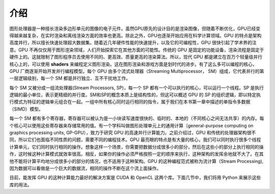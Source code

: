 介绍
====

图形处理器是一种擅长渲染多边形单元的图像的电子元件。虽然GPU原先的设计目的是渲染图像，但随着不断优化，GPU已经变得越来越复杂，在实时渲染和离线渲染方面的效率也更高。除此之外，GPU也逐渐开始应用在科学计算领域。GPU 的特点是架构高度并行，所以擅长快速处理超大数据集。随着近几年硬件性能的快速提升，以及它的可编程性，GPU 很快引起了学术界的注意。GPU 不再仅仅用于图形渲染领域，人们开始探索它在其他方面的可能性。传统的 GPU 是固定的功能设备，渲染流程是固定于硬件上的。这就限制了图形程序员去使用不同的、更高效、质量更高的渲染算法。所以，现代 GPU 都是建立在百万个轻量级并行核心上的，可以使用 **shaders** 来编程定义图形渲染。这在图形渲染和游戏方面是划时代的进步。有了这么多可以编程的核心，GPU 厂商逐渐开始开发并行编程模型。每个 GPU 由多个流式处理器（Streaming Multiprocessor， SM）组成，它代表并行的第一层逻辑级别，每一个 SM 都是并行独立、互不干扰地工作。

.. image:: ../images/gpu-architecture.png

每个 SM 又被分成一组流处理器(Stream Processors, SP)，每一个 SP 都有一个可以执行的核心，可以运行一个线程。SP 是执行逻辑的最小单位，表示更精细的并行度。SM和SP的概念本质上是结构性的，但这可以概述 GPU 的 SP 的组织逻辑，即以特定执行模式为特征的逻辑单元组合在一起。一组中所有核心同时运行相同的指令，属于我们在本书第一章中描述的单指令多数据（SIMD）模型。

每一个 SM 都有多个寄存器，寄存器可以被认为是一小块读写速度很快的、临时的、本地的（不同核心之间无法共享）的内存。每个核心可以使用这些寄存器来存储常用的值。有一个学科叫做图形处理单元上的通用计算（general-purpose computing on graphics processing units, GP-GPU），致力于研究 GPU 的高速并行计算能力。之前介绍过，GPU 和传统的处理器架构很不同，所以它们也面临不同性质的问题，需要不同的编程技术。GPU 最亮眼的特点是有大量的核心，我们可以同时执行很多个线程计算单元，它们同时执行相同的操作。想象这样一个场景，你需要把数据分成很多小的部分，然后在这些小的部分上执行相同的操作，这时候这种计算模式就效率很高。相反，如果你的操作必须严格按照一定的顺序来执行，这种架构的发挥余地就不大了。在其他不能将计算平均地分成很多小的部分的情况，也不适用于这种架构。GPU 的这种编程范式被称为流计算（Stream Processing), 因为数据可以看做是一个巨大的数据流，相同的操作不断在这个流上面操作。

目前，能发挥 GPU 的这种计算能力最好的解决方案是 CUDA 和 OpenCL 这两个库。下面几节中，我们将用 Python 来展示这些库的用法。
